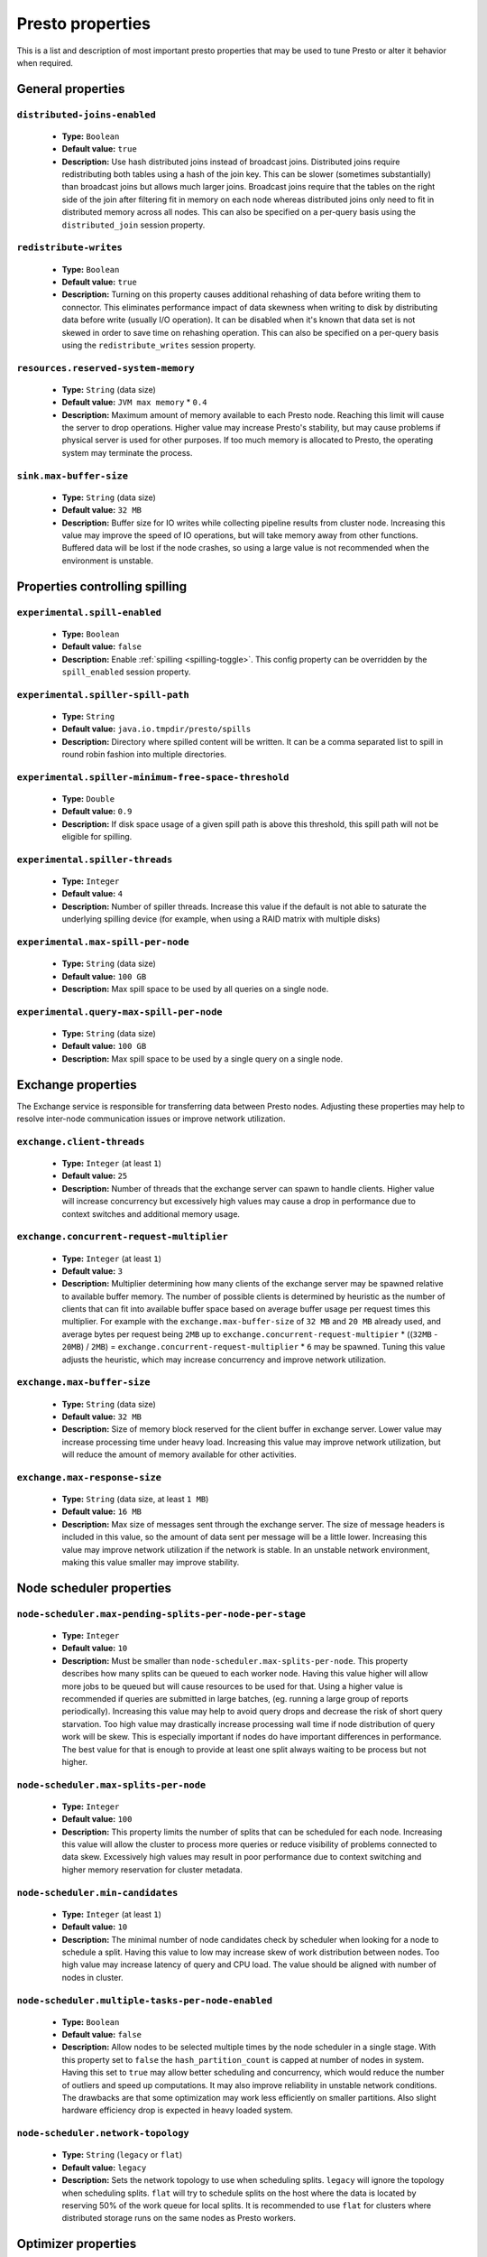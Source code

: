 =================
Presto properties
=================

This is a list and description of most important presto properties that may be used to tune Presto or alter it behavior when required.


.. _tuning-pref-general:

General properties
------------------


``distributed-joins-enabled``
^^^^^^^^^^^^^^^^^^^^^^^^^^^^^

 * **Type:** ``Boolean``
 * **Default value:** ``true``
 * **Description:** Use hash distributed joins instead of broadcast joins. Distributed joins require redistributing both tables using a hash of the join key. This can be slower (sometimes substantially) than broadcast joins but allows much larger joins. Broadcast joins require that the tables on the right side of the join after filtering fit in memory on each node whereas distributed joins only need to fit in distributed memory across all nodes. This can also be specified on a per-query basis using the ``distributed_join`` session property.


``redistribute-writes``
^^^^^^^^^^^^^^^^^^^^^^^

 * **Type:** ``Boolean``
 * **Default value:** ``true``
 * **Description:** Turning on this property causes additional rehashing of data before writing them to connector. This eliminates performance impact of data skewness when writing to disk by distributing data before write (usually I/O operation). It can be disabled when it's known that data set is not skewed in order to save time on rehashing operation. This can also be specified on a per-query basis using the ``redistribute_writes`` session property.


``resources.reserved-system-memory``
^^^^^^^^^^^^^^^^^^^^^^^^^^^^^^^^^^^^

 * **Type:** ``String`` (data size)
 * **Default value:** ``JVM max memory`` * ``0.4``
 * **Description:** Maximum amount of memory available to each Presto node. Reaching this limit will cause the server to drop operations. Higher value may increase Presto's stability, but may cause problems if physical server is used for other purposes. If too much memory is allocated to Presto, the operating system may terminate the process.


``sink.max-buffer-size``
^^^^^^^^^^^^^^^^^^^^^^^^

 * **Type:** ``String`` (data size)
 * **Default value:** ``32 MB``
 * **Description:** Buffer size for IO writes while collecting pipeline results from cluster node. Increasing this value may improve the speed of IO operations, but will take memory away from other functions. Buffered data will be lost if the node crashes, so using a large value is not recommended when the environment is unstable.


.. _tuning-spilling:

Properties controlling spilling
-------------------------------

``experimental.spill-enabled``
^^^^^^^^^^^^^^^^^^^^^^^^^^^^^^

 * **Type:** ``Boolean``
 * **Default value:** ``false``
 * **Description:** Enable :ref:`spilling <spilling-toggle>`. This config property can be overridden by the ``spill_enabled`` session property.


``experimental.spiller-spill-path``
^^^^^^^^^^^^^^^^^^^^^^^^^^^^^^^^^^^

 * **Type:** ``String``
 * **Default value:** ``java.io.tmpdir/presto/spills``
 * **Description:** Directory where spilled content will be written. It can be a comma separated list to spill in round robin fashion into multiple directories.


``experimental.spiller-minimum-free-space-threshold``
^^^^^^^^^^^^^^^^^^^^^^^^^^^^^^^^^^^^^^^^^^^^^^^^^^^^^

 * **Type:** ``Double``
 * **Default value:** ``0.9``
 * **Description:** If disk space usage of a given spill path is above this threshold, this spill path will not be eligible for spilling.


``experimental.spiller-threads``
^^^^^^^^^^^^^^^^^^^^^^^^^^^^^^^^

 * **Type:** ``Integer``
 * **Default value:** ``4``
 * **Description:** Number of spiller threads. Increase this value if the default is not able to saturate the underlying spilling device (for example, when using a RAID matrix with multiple disks)


``experimental.max-spill-per-node``
^^^^^^^^^^^^^^^^^^^^^^^^^^^^^^^^^^^

 * **Type:** ``String`` (data size)
 * **Default value:** ``100 GB``
 * **Description:** Max spill space to be used by all queries on a single node.


``experimental.query-max-spill-per-node``
^^^^^^^^^^^^^^^^^^^^^^^^^^^^^^^^^^^^^^^^^

 * **Type:** ``String`` (data size)
 * **Default value:** ``100 GB``
 * **Description:** Max spill space to be used by a single query on a single node.


.. _tuning-pref-exchange:

Exchange properties
-------------------

The Exchange service is responsible for transferring data between Presto nodes. Adjusting these properties may help to resolve inter-node communication issues or improve network utilization.

``exchange.client-threads``
^^^^^^^^^^^^^^^^^^^^^^^^^^^

 * **Type:** ``Integer`` (at least ``1``)
 * **Default value:** ``25``
 * **Description:** Number of threads that the exchange server can spawn to handle clients. Higher value will increase concurrency but excessively high values may cause a drop in performance due to context switches and additional memory usage.


``exchange.concurrent-request-multiplier``
^^^^^^^^^^^^^^^^^^^^^^^^^^^^^^^^^^^^^^^^^^

 * **Type:** ``Integer`` (at least ``1``)
 * **Default value:** ``3``
 * **Description:** Multiplier determining how many clients of the exchange server may be spawned relative to available buffer memory. The number of possible clients is determined by heuristic as the number of clients that can fit into available buffer space based on average buffer usage per request times this multiplier. For example with the ``exchange.max-buffer-size`` of ``32 MB`` and ``20 MB`` already used, and average bytes per request being ``2MB`` up to ``exchange.concurrent-request-multipier`` * ((``32MB`` - ``20MB``) / ``2MB``) = ``exchange.concurrent-request-multiplier`` * ``6`` may be spawned. Tuning this value adjusts the heuristic, which may increase concurrency and improve network utilization.


``exchange.max-buffer-size``
^^^^^^^^^^^^^^^^^^^^^^^^^^^^

 * **Type:** ``String`` (data size)
 * **Default value:** ``32 MB``
 * **Description:** Size of memory block reserved for the client buffer in exchange server. Lower value may increase processing time under heavy load. Increasing this value may improve network utilization, but will reduce the amount of memory available for other activities.


``exchange.max-response-size``
^^^^^^^^^^^^^^^^^^^^^^^^^^^^^^

 * **Type:** ``String`` (data size, at least ``1 MB``)
 * **Default value:** ``16 MB``
 * **Description:** Max size of messages sent through the exchange server. The size of message headers is included in this value, so the amount of data sent per message will be a little lower. Increasing this value may improve network utilization if the network is stable. In an unstable network environment, making this value smaller may improve stability.


.. _tuning-pref-node:

Node scheduler properties
-------------------------

``node-scheduler.max-pending-splits-per-node-per-stage``
^^^^^^^^^^^^^^^^^^^^^^^^^^^^^^^^^^^^^^^^^^^^^^^^^^^^^^^^

 * **Type:** ``Integer``
 * **Default value:** ``10``
 * **Description:** Must be smaller than ``node-scheduler.max-splits-per-node``. This property describes how many splits can be queued to each worker node. Having this value higher will allow more jobs to be queued but will cause resources to be used for that. Using a higher value is recommended if queries are submitted in large batches, (eg. running a large group of reports periodically). Increasing this value may help to avoid query drops and decrease the risk of short query starvation. Too high value may drastically increase processing wall time if node distribution of query work will be skew. This is especially important if nodes do have important differences in performance. The best value for that is enough to provide at least one split always waiting to be process but not higher.


``node-scheduler.max-splits-per-node``
^^^^^^^^^^^^^^^^^^^^^^^^^^^^^^^^^^^^^^

 * **Type:** ``Integer``
 * **Default value:** ``100``
 * **Description:** This property limits the number of splits that can be scheduled for each node. Increasing this value will allow the cluster to process more queries or reduce visibility of problems connected to data skew. Excessively high values may result in poor performance due to context switching and higher memory reservation for cluster metadata.


``node-scheduler.min-candidates``
^^^^^^^^^^^^^^^^^^^^^^^^^^^^^^^^^

 * **Type:** ``Integer`` (at least ``1``)
 * **Default value:** ``10``
 * **Description:** The minimal number of node candidates check by scheduler when looking for a node to schedule a split. Having this value to low may increase skew of work distribution between nodes. Too high value may increase latency of query and CPU load. The value should be aligned with number of nodes in cluster.


``node-scheduler.multiple-tasks-per-node-enabled``
^^^^^^^^^^^^^^^^^^^^^^^^^^^^^^^^^^^^^^^^^^^^^^^^^^

 * **Type:** ``Boolean``
 * **Default value:** ``false``
 * **Description:** Allow nodes to be selected multiple times by the node scheduler in a single stage. With this property set to ``false`` the ``hash_partition_count`` is capped at number of nodes in system. Having this set to ``true`` may allow better scheduling and concurrency, which would reduce the number of outliers and speed up computations. It may also improve reliability in unstable network conditions. The drawbacks are that some optimization may work less efficiently on smaller partitions. Also slight hardware efficiency drop is expected in heavy loaded system.

.. _node-scheduler-network-topology:

``node-scheduler.network-topology``
^^^^^^^^^^^^^^^^^^^^^^^^^^^^^^^^^^^

 * **Type:** ``String`` (``legacy`` or ``flat``)
 * **Default value:** ``legacy``
 * **Description:** Sets the network topology to use when scheduling splits. ``legacy`` will ignore the topology when scheduling splits. ``flat`` will try to schedule splits on the host where the data is located by reserving 50% of the work queue for local splits. It is recommended to use ``flat`` for clusters where distributed storage runs on the same nodes as Presto workers.


.. _tuning-pref-optimizer:

Optimizer properties
--------------------

``optimizer.processing-optimization``
^^^^^^^^^^^^^^^^^^^^^^^^^^^^^^^^^^^^^

 * **Type:** ``String`` (``disabled``, ``columnar`` or ``columnar_dictionary``)
 * **Default value:** ``disabled``
 * **Description:** Setting this property changes how filtering and projection operators are processed. Setting it to ``columnar`` allows Presto to use columnar processing instead of row by row. Setting ``columnar_dictionary`` adds additional dictionary to simplify columnar scan. Setting this to a value other than ``disabled`` may improve performance for data containing large rows often filtered by a simple key. This can also be specified on a per-query basis using the ``processing_optimization`` session property.

``optimizer.dictionary-aggregation``
^^^^^^^^^^^^^^^^^^^^^^^^^^^^^^^^^^^^

 * **Type:** ``Boolean``
 * **Default value:** ``false``
 * **Description:** Enables optimization for aggregations on dictionaries. This can also be specified on a per-query basis using the ``dictionary_aggregation`` session property.


``optimizer.optimize-hash-generation``
^^^^^^^^^^^^^^^^^^^^^^^^^^^^^^^^^^^^^^

 * **Type:** ``Boolean``
 * **Default value:** ``true``
 * **Description:** Compute hash codes for distribution, joins, and aggregations early in the query plan allowing result to be shared between operations later in the plan. While this will increase the preprocessing time, it may allow the optimizer to drop some computations later in query processing. In most cases it will decrease overall query processing time. This can also be specified on a per-query basis using the ``optimize_hash_generation`` session property.


``optimizer.optimize-metadata-queries``
^^^^^^^^^^^^^^^^^^^^^^^^^^^^^^^^^^^^^^^

 * **Type:** ``Boolean``
 * **Default value:** ``false``
 * **Description:** Setting this property to ``true`` enables optimization of some aggregations by using values that are kept in metadata. This allows Presto to execute some simple queries in ``O(1)`` time. Currently this optimization applies to ``max``, ``min`` and ``approx_distinct`` of partition keys and other aggregation insensitive to the cardinality of the input (including ``DISTINCT`` aggregates). Using this may speed some queries significantly, though it may have a negative effect when used with very small data sets. Also it may cause incorrect/not accurate/invalid results in some backend db, especially in Hive when there are partition without any rows.


``optimizer.optimize-single-distinct``
^^^^^^^^^^^^^^^^^^^^^^^^^^^^^^^^^^^^^^

 * **Type:** ``Boolean``
 * **Default value:** ``true``
 * **Description:** Enables the single distinct optimization. This optimization will try to replace multiple DISTINCT clauses with a single GROUP BY clause. Enabling this optimization will speed up some specific SELECT queries, but analyzing all queries to check if they qualify for this optimization may be a slight overhead.


``optimizer.push-table-write-through-union``
^^^^^^^^^^^^^^^^^^^^^^^^^^^^^^^^^^^^^^^^^^^^

 * **Type:** ``Boolean``
 * **Default value:** ``true``
 * **Description:** Parallelize writes when using UNION ALL in queries that write data. This improves the speed of writing output tables in UNION ALL queries because these writes do not require additional synchronization when collecting results. Enabling this optimization can improve UNION ALL speed when write speed is not yet saturated. However it may slow down queries in an already heavily loaded system. This can also be specified on a per-query basis using the ``push_table_write_through_union`` session property.


.. _tuning-pref-query:

Query execution properties
--------------------------


``query.execution-policy``
^^^^^^^^^^^^^^^^^^^^^^^^^^

 * **Type:** ``String`` (``all-at-once`` or ``phased``)
 * **Default value:** ``all-at-once``
 * **Description:** Setting this value to ``phased`` will allow the query scheduler to split a single query execution between different time slots. This will allow Presto to switch context more often and possibly stage the partially executed query in order to increase robustness. Average time to execute a query may slightly increase after setting this to ``phased``, but query execution time will be more consistent. This can also be specified on a per-query basis using the ``execution_policy`` session property.


``query.initial-hash-partitions``
^^^^^^^^^^^^^^^^^^^^^^^^^^^^^^^^^

 * **Type:** ``Integer``
 * **Default value:** ``100``
 * **Description:** This value is used to determine how many nodes may share the same query when fixed partitioning is chosen by Presto. Manipulating this value will affect the distribution of work between nodes. A value lower then the number of Presto nodes may lower the utilization of the cluster in a low traffic environment. An excessively high value will cause multiple partitions of the same query to be assigned to a single node, or Presto may ignore the setting if ``node-scheduler.multiple-tasks-per-node-enabled`` is set to false - the value is internally capped at the number of available worker nodes in such scenario. This can also be specified on a per-query basis using the ``hash_partition_count`` session property.


``query.low-memory-killer.delay``
^^^^^^^^^^^^^^^^^^^^^^^^^^^^^^^^^

 * **Type:** ``String`` (duration, at least ``5s``)
 * **Default value:** ``5 m``
 * **Description:** Delay between a cluster running low on memory and invoking a query killer. A lower value may cause more queries to fail fast, but fewer queries to fail in an unexpected way.


``query.low-memory-killer.enabled``
^^^^^^^^^^^^^^^^^^^^^^^^^^^^^^^^^^^

 * **Type:** ``Boolean``
 * **Default value:** ``false``
 * **Description:** This property controls whether a query killer should be triggered when a cluster is running out of memory. The killer will drop the largest queries first so enabling this option may cause problems with executing large queries in a highly loaded cluster, but should increase stability of smaller queries.


``query.manager-executor-pool-size``
^^^^^^^^^^^^^^^^^^^^^^^^^^^^^^^^^^^^

 * **Type:** ``Integer`` (at least ``1``)
 * **Default value:** ``5``
 * **Description:** Size of the thread pool used for garbage collecting after queries. Threads from this pool are used to free resources from canceled queries, as well as enforce memory limits, queries timeouts etc. More threads will allow for more efficient memory management, and so may help avoid out of memory exceptions in some scenarios. However, having more threads may also increase CPU usage for garbage collecting and will have an additional constant memory cost even if the threads have nothing to do.


``query.min-expire-age``
^^^^^^^^^^^^^^^^^^^^^^^^

 * **Type:** ``String`` (duration)
 * **Default value:** ``15 m``
 * **Description:** This property describes the minimum time after which the query metadata may be removed from the server. If the value is too low, the client may not be able to receive information about query completion. The value describes minimum time, but if there is space available in the history queue the query data will be kept longer. The size of the history queue is defined by the ``query.max-history property``.


``query.max-concurrent-queries``
^^^^^^^^^^^^^^^^^^^^^^^^^^^^^^^^

 * **Type:** ``Integer`` (at least ``1``)
 * **Default value:** ``1000``
 * **Description:** **Deprecated** Describes how many queries can be processed simultaneously in a single cluster node. In new configurations, the ``query.queue-config-file`` should be used instead.


.. _query-max-memory:

``query.max-memory``
^^^^^^^^^^^^^^^^^^^^

 * **Type:** ``String`` (data size)
 * **Default value:** ``20 GB``
 * **Description:** Serves as the default value for the ``query_max_memory`` session property. This property also describes the strict limit of total memory that may be used to process a single query. A query is dropped if the limit is reached unless the ``resource_overcommit`` session property is set. This property helps ensure that a single query cannot use all resources in a cluster. It should be set higher than what is expected to be needed for a typical query in the system. It is important to set this to higher than the default if Presto will be running complex queries on large datasets. It is possible to decrease the query memory limit for a session by setting ``query_max_memory`` to a smaller value. Setting ``query_max_memory`` to a greater value than ``query.max-memory`` will not have any effect.


``query.max-memory-per-node``
^^^^^^^^^^^^^^^^^^^^^^^^^^^^^

 * **Type:** ``String`` (data size)
 * **Default value:** ``JVM max memory`` * ``0.1``
 * **Description:** The purpose of that is same as of :ref:`query.max-memory<query-max-memory>` but the memory is not counted cluster-wise but node-wise instead. This should not be any lower than ``query.max-memory / number of nodes``. It may be required to increase this value if data are skewed.


``query.max-queued-queries``
^^^^^^^^^^^^^^^^^^^^^^^^^^^^

 * **Type:** ``Integer`` (at least ``1``)
 * **Default value:** ``5000``
 * **Description:** **Deprecated** Describes how many queries may wait in Presto coordinator queue. If the limit is reached the server will drop all new incoming queries. Setting this value high may allow to order a lot of queries at once with the cost of additional memory needed to keep informations about tasks to process. Lowering this value will decrease system capacity but will allow to utilize memory for real processing of data instead of queuing. It shouldn't be used in new configuration, the ``query.queue-config-file`` can be used instead.


``query.max-run-time``
^^^^^^^^^^^^^^^^^^^^^^

 * **Type:** ``String`` (duration)
 * **Default value:** ``100 d``
 * **Description:** Used as default for session property ``query_max_run_time``. If the Presto works in environment where there are mostly very long queries (over 100 days) than it may be a good idea to increase this value to avoid dropping clients that didn't set their session property correctly. On the other hand in the Presto works in environment where they are only very short queries this value set to small value may be used to detect user errors in queries. It may also be decreased in poor Presto cluster configuration with mostly short queries to increase garbage collection efficiency and by that lowering memory usage in cluster.


``query.queue-config-file``
^^^^^^^^^^^^^^^^^^^^^^^^^^^

 * **Type:** ``String``
 * **Default value:**
 * **Description:** The path to the queue config file. Queues are used to manage the number of concurrent queries across the system. More information on queues and how to configure them can be found in :doc:/admin/queue.


``query.remote-task.max-callback-threads``
^^^^^^^^^^^^^^^^^^^^^^^^^^^^^^^^^^^^^^^^^^

 * **Type:** ``Integer`` (at least ``1``)
 * **Default value:** ``1000``
 * **Description:** This value describes the maximum size of the thread pool used to handle responses to HTTP requests for each task. Increasing this value will cause more resources to be used for handling HTTP communication itself, but may also improve response time when Presto is distributed across many hosts or there are a lot of small queries being run.


``query.remote-task.min-error-duration``
^^^^^^^^^^^^^^^^^^^^^^^^^^^^^^^^^^^^^^^^

 * **Type:** ``String`` (duration, at least ``1s``)
 * **Default value:** ``2 m``
 * **Description:** The minimal time that HTTP worker must be unavailable before the coordinator assumes the worker crashed. A higher value may be recommended in unstable connection conditions. This value is only a bottom line so there is no guarantee that a node will be considered dead after the ``query.remote-task.min-error-duration``. In order to consider a node dead, the defined time must pass between two failed attempts of HTTP communication, with no successful communication in between.


``query.schedule-split-batch-size``
^^^^^^^^^^^^^^^^^^^^^^^^^^^^^^^^^^^

 * **Type:** ``Integer`` (at least ``1``)
 * **Default value:** ``1000``
 * **Description:** The size of single data chunk expressed in split that will be processed in a single stage. Higher value may be used if system works in reliable environment and the responsiveness is less important then average answer time, it will require more memory reserve though. Decreasing this value may have a positive effect if there are lots of nodes in system and calculations are relatively heavy for each of splits.


.. _tuning-pref-task:

Tasks managment properties
--------------------------


.. _task-concurrency:

``task.concurrency``
^^^^^^^^^^^^^^^^^^^^

 * **Type:** ``Integer``
 * **Default value:** ``1``
 * **Description:** Default local concurrency for parallel operators. Serves as the default value for the ``task_concurrency`` session property. Increasing this value is strongly recommended when any of CPU, IO or memory is not saturated on a regular basis. It will allow queries to utilize as many resources as possible. Setting this value too high will cause queries to slow down. Slow down may happen even if none of the resources is saturated as there are cases in which increasing parallelism is not possible due to algorithms limitations.

``task.info-refresh-max-wait``
^^^^^^^^^^^^^^^^^^^^^^^^^^^^^^
 * **Type:** ``String`` (duration)
 * **Default value:** ``1s``
 * **Description:** Controls staleness of task information, which is used in scheduling. Increasing this value can reduce coordinator CPU load, but may result in suboptimal split scheduling.


``task.http-response-threads``
^^^^^^^^^^^^^^^^^^^^^^^^^^^^^^

 * **Type:** ``Integer``
 * **Default value:** ``100``
 * **Description:** Max number of threads that may be created to handle http responses. Threads are created on demand and they end when there is no response to be sent. That means that there is no overhead if there are only a small number of requests handled by the system, even if this value is big. On the other hand increasing this value may increase utilization of CPU in multicore environment (with the cost of memory usage). Also in systems having a lot of requests, the response time distribution may be manipulated using this property. A higher value may be used to prevent outliers from increasing average response time.


``task.http-timeout-threads``
^^^^^^^^^^^^^^^^^^^^^^^^^^^^^

 * **Type:** ``Integer``
 * **Default value:** ``3``
 * **Description:** Number of threads spawned for handling timeouts of http requests. Presto server sends update of query status whenever it is different then the one that client knows about. However in order to ensure client that connection is still alive, server sends this data after delay declared internally in HTTP headers (by default ``200 ms``). This property tells how many threads are designated to handle this delay. If the property turn out to low it's possible that the update time will increase even significantly when comparing to requested value (``200ms``). Increasing this value may solve the problem, but it generate a cost of additional memory even if threads are not used all the time. If there is no problem with updating status of query this value should not be manipulated.


``task.info-update-interval``
^^^^^^^^^^^^^^^^^^^^^^^^^^^^^

 * **Type:** ``String`` (duration)
 * **Default value:** ``200 ms``
 * **Description:** Controls staleness of task information which is used in scheduling. Increasing this value can reduce coordinator CPU load but may result in suboptimal split scheduling.


``task.max-partial-aggregation-memory``
^^^^^^^^^^^^^^^^^^^^^^^^^^^^^^^^^^^^^^^

 * **Type:** ``String`` (data size)
 * **Default value:** ``16 MB``
 * **Description:** Max size of partial aggregation result (if it is splitable). Increasing this value will decrease the fragmentation of the result which may improve query run times and CPU utilization with the cost of additional memory usage. Also a high value may cause a drop in performance in unstable cluster conditions.



``task.max-worker-threads``
^^^^^^^^^^^^^^^^^^^^^^^^^^^

 * **Type:** ``Integer``
 * **Default value:** ``Node CPUs`` * ``2``
 * **Description:** Sets the number of threads used by workers to process splits. Increasing this number can improve throughput if worker CPU utilization is low and all the threads are in use, but will cause increased heap space usage. Too high value may cause drop in performance due to a context switching. The number of active threads is available via the ``com.facebook.presto.execution.TaskExecutor.RunningSplits`` JMX stat.


``task.min-drivers``
^^^^^^^^^^^^^^^^^^^^

 * **Type:** ``Integer``
 * **Default value:** ``Node CPUs`` * ``4``
 * **Description:** This describes how many drivers are kept on a worker at any time. A lower value may cause better responsiveness for new tasks, but decrease CPU utilization. A higher value makes context switching faster, but uses additional memory. In general, if it is possible to assign a split to a driver, it is assigned if: there are fewer than ``3`` drivers assigned to the given task OR there are fewer drivers on the worker than ``task.min-drivers`` OR the task has been enqueued with the ``force start`` property.


``task.operator-pre-allocated-memory``
^^^^^^^^^^^^^^^^^^^^^^^^^^^^^^^^^^^^^^

 * **Type:** ``String`` (data size)
 * **Default value:** ``16 MB``
 * **Description:** Memory preallocated for each driver in query execution. Increasing this value may cause less efficient memory usage but will fail fast in a low memory environment more frequently.


``task.writer-count``
^^^^^^^^^^^^^^^^^^^^^

 * **Type:** ``Integer``
 * **Default value:** ``1``
 * **Description:** The number of concurrent writer threads per worker per query. Serves as the default for the session property ``task_writer_count``. Increasing this value may increase write speed, especially when a query is NOT I/O bounded and could use more CPU cores for parallel writes. However, in many cases increasing this value will visibly increase computation time while writing.



.. _tuning-pref-session:

Session properties
------------------

``processing_optimization``
^^^^^^^^^^^^^^^^^^^^^^^^^^^

 * **Type:** ``String`` (``disabled``, ``columnar`` or ``columnar_dictionary``)
 * **Default value:** ``optimizer.processing-optimization`` (``false``)
 * **Description:** See :ref:`optimizer.processing-optimization<tuning-pref-optimizer>`.


``execution_policy``
^^^^^^^^^^^^^^^^^^^^

 * **Type:** ``String`` (``all-at-once`` or ``phased``)
 * **Default value:** ``query.execution-policy`` (``all-at-once``)
 * **Description:** See :ref:`query.execution-policy <tuning-pref-query>`.


``hash_partition_count``
^^^^^^^^^^^^^^^^^^^^^^^^

 * **Type:** ``Integer``
 * **Default value:** ``query.initial-hash-partitions`` (``100``)
 * **Description:** See :ref:`query.initial-hash-partitions <tuning-pref-query>`.


``optimize_hash_generation``
^^^^^^^^^^^^^^^^^^^^^^^^^^^^

 * **Type:** ``Boolean``
 * **Default value:** ``optimizer.optimize-hash-generation`` (``true``)
 * **Description:** See :ref:`optimizer.optimize-hash-generation <tuning-pref-optimizer>`.


``plan_with_table_node_partitioning``
^^^^^^^^^^^^^^^^^^^^^^^^^^^^^^^^^^^^^

 * **Type:** ``Boolean``
 * **Default value:** ``true``
 * **Description:** **Experimental.** Adapt plan to use backend partitioning. When this is set, presto will try to partition data for workers such that each worker gets a chunk of data from a single backend partition. This enables workers to take advantage of the I/O distribution optimization in table partitioning. Note that this property is only used if a given projection uses all columns used for table partitioning inside connector.



``push_table_write_through_union``
^^^^^^^^^^^^^^^^^^^^^^^^^^^^^^^^^^

 * **Type:** ``Boolean``
 * **Default value:** ``optimizer.push-table-write-through-union`` (``true``)
 * **Description:** See :ref:`optimizer.push-table-writethrough-union <tuning-pref-optimizer>`.


``query_max_memory``
^^^^^^^^^^^^^^^^^^^^

 * **Type:** ``String`` (data size)
 * **Default value:** ``query.max-memory`` (``20 GB``)
 * **Description:** This property can be use to be nice to the cluster if a particular query is not as important as the usual cluster routines. Setting this value to less than the server property ``query.max-memory`` will cause Presto to drop the query in the session if it will require more then ``query_max_memory`` memory. Setting this value to higher than ``query.max-memory`` will not have any effect.



``query_max_run_time``
^^^^^^^^^^^^^^^^^^^^^^

 * **Type:** ``String`` (duration)
 * **Default value:** ``query.max-run-time`` (``100 d``)
 * **Description:** If the expected query processing time is higher than ``query.max-run-time``, it is crucial to set this session property to prevent results of long running queries being dropped after ``query.max-run-time``. A session may also set this value to less than ``query.max-run-time`` in order to crosscheck for bugs in the query. Setting this value less than ``query.max-run-time`` may be particularly useful for a session with a very large number of short-running queries. It is important to set this value to much higher than the average query time to avoid problems with outliers (some queries may randomly take much longer due to cluster load and other circumstances). As the query timed out by this limit immediately returns all used resources this may be particularly useful in query management systems to force user limits.


``resource_overcommit``
^^^^^^^^^^^^^^^^^^^^^^^

 * **Type:** ``Boolean``
 * **Default value:** ``false``
 * **Description:** Use resources that are not guaranteed to be available to a query. This property allows you to exceed the limits of memory available per query and session. It may allow resources to be used more efficiently, but may also cause non-deterministic query drops due to insufficient memory on machine. It can be particularly useful for performing more demanding queries.


``task_concurrency``
^^^^^^^^^^^^^^^^^^^^

 * **Type:** ``Integer`` (power of 2).
 * **Default value:** ``task.concurrency`` (``1``)
 * **Description:** Default number of local parallel aggregation jobs per worker. Unlike `task.concurrency` this property must be power of two. See :ref:`task.concurrency<task-concurrency>`.


``task_writer_count``
^^^^^^^^^^^^^^^^^^^^^

 * **Type:** ``Integer``
 * **Default value:** ``task.writer-count`` (``1``)
 * **Description:** See :ref:`task.writer-count <tuning-pref-task>`.


